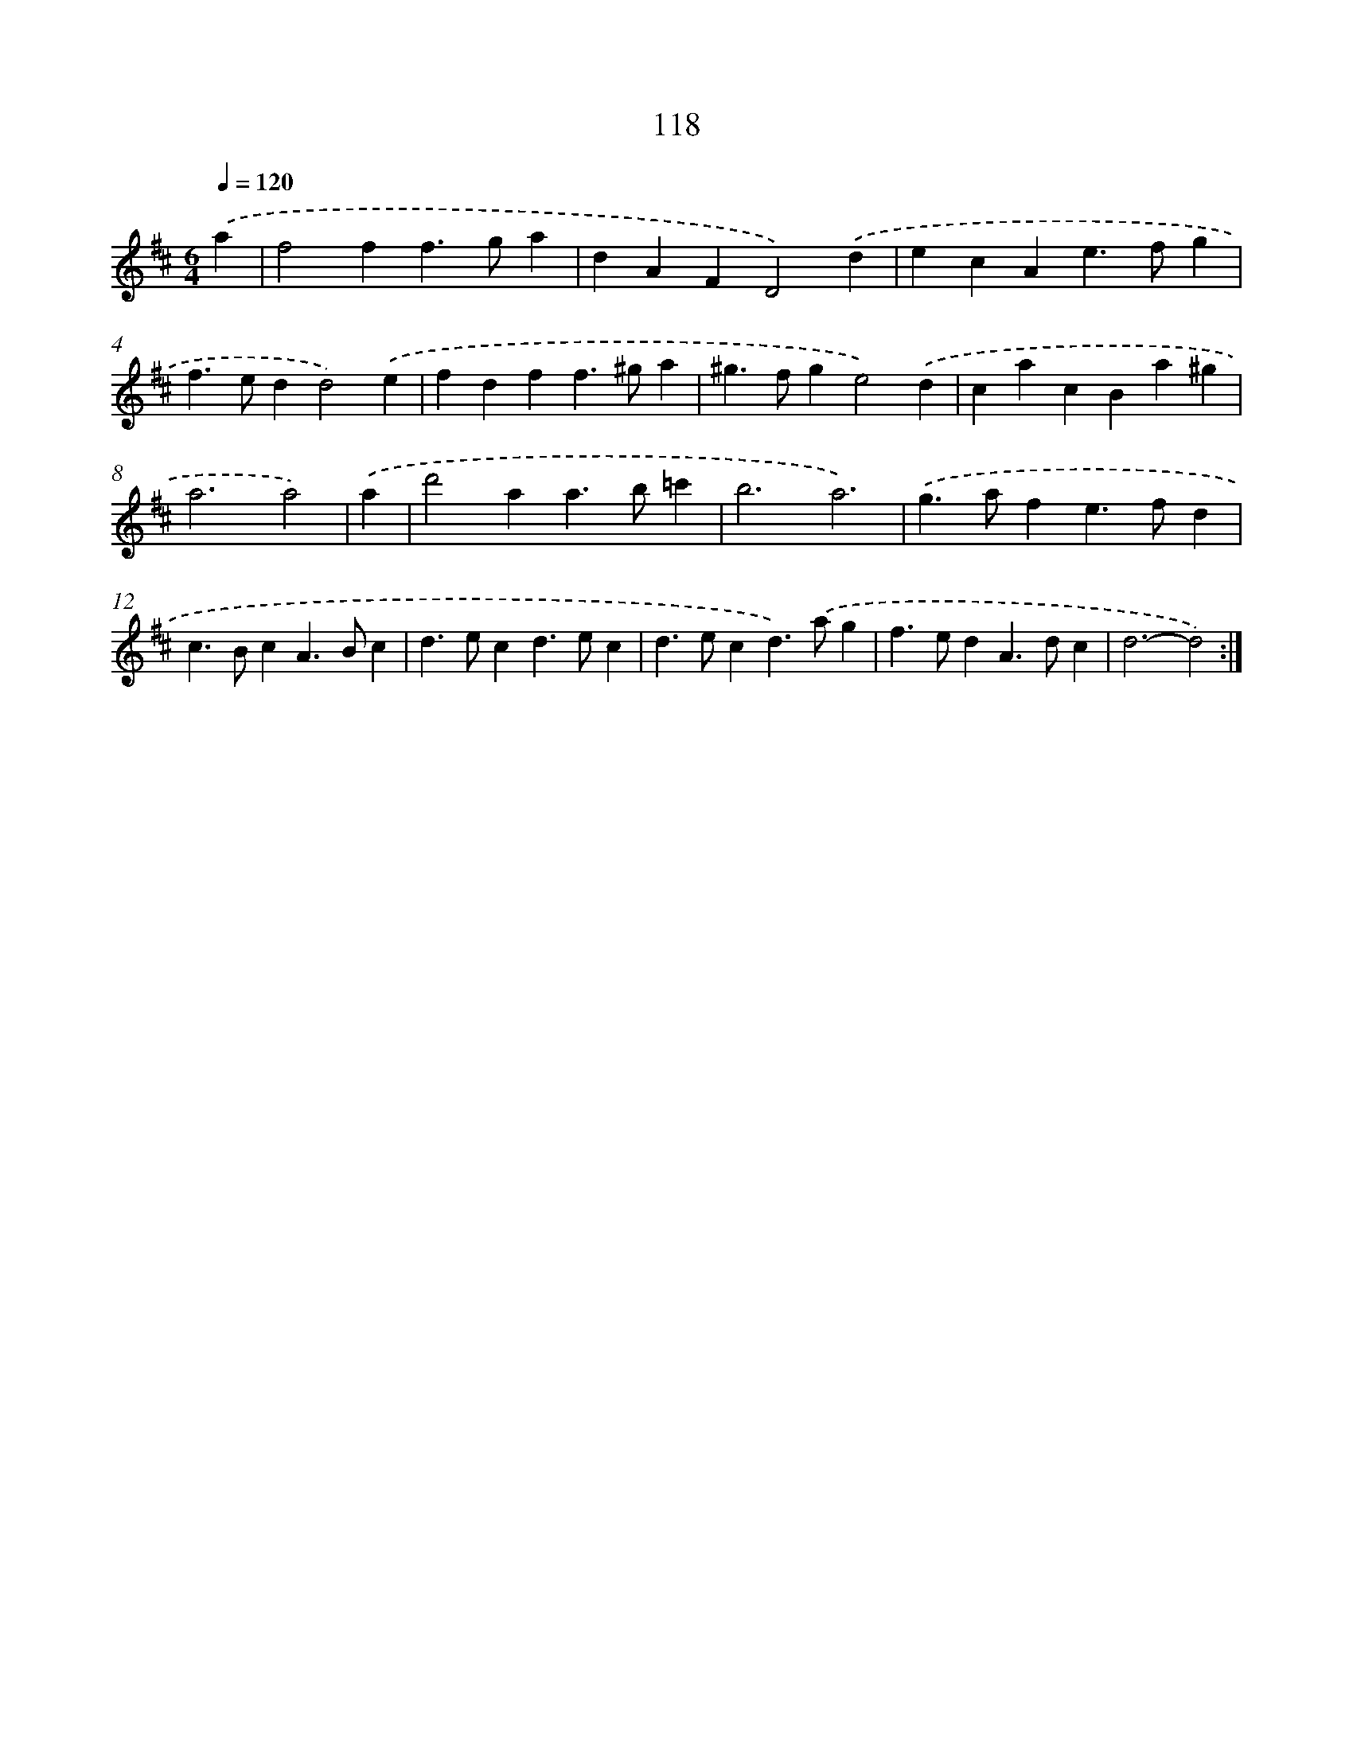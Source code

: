 X: 11306
T: 118
%%abc-version 2.0
%%abcx-abcm2ps-target-version 5.9.1 (29 Sep 2008)
%%abc-creator hum2abc beta
%%abcx-conversion-date 2018/11/01 14:37:14
%%humdrum-veritas 2672184183
%%humdrum-veritas-data 1852580527
%%continueall 1
%%barnumbers 0
L: 1/4
M: 6/4
Q: 1/4=120
K: D clef=treble
.('a [I:setbarnb 1]|
f2ff>ga |
dAFD2).('d |
ecAe>fg |
f>edd2).('e |
fdff>^ga |
^g>fge2).('d |
cacBa^g |
a3a2) |
.('a [I:setbarnb 9]|
d'2aa>b=c' |
b3a3) |
.('g>afe>fd |
c>BcA>Bc |
d>ecd>ec |
d>ecd>).('ag |
f>edA>dc |
d3-d2) :|]
